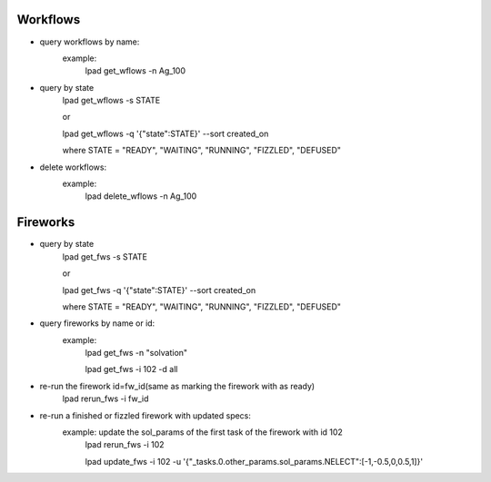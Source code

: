 Workflows
==========
- query workflows by name:
      example:
	lpad get_wflows -n Ag_100

- query by state
      lpad get_wflows -s STATE
      
      or
      
      lpad get_wflows -q '{"state":STATE}' --sort created_on

      where STATE = "READY", "WAITING", "RUNNING", "FIZZLED", "DEFUSED"

- delete workflows:
      example:
          lpad delete_wflows -n Ag_100
    

Fireworks
==========
- query by state
      lpad get_fws -s STATE
      
      or
      
      lpad get_fws -q '{"state":STATE}' --sort created_on

      where STATE = "READY", "WAITING", "RUNNING", "FIZZLED", "DEFUSED"

- query fireworks by name or id:
      example:
           lpad get_fws -n "solvation"
	   
	   lpad get_fws -i 102 -d all

- re-run the firework id=fw_id(same as marking the firework with as ready)
     lpad rerun_fws -i fw_id

- re-run a finished or fizzled firework with updated specs:
       example: update the sol_params of the first task of the firework with id 102
		lpad rerun_fws -i 102
		
  		lpad update_fws -i 102 -u '{"_tasks.0.other_params.sol_params.NELECT":[-1,-0.5,0,0.5,1]}'
